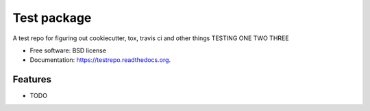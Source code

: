 ===============================
Test package
===============================

.. image:: https://img.shields.io/travis/gautsi/testrepo.svg
        :target: https://travis-ci.org/gautsi/testrepo

.. image:: https://img.shields.io/pypi/v/testrepo.svg
        :target: https://pypi.python.org/pypi/testrepo


A test repo for figuring out cookiecutter, tox, travis ci and other things TESTING ONE TWO THREE

* Free software: BSD license
* Documentation: https://testrepo.readthedocs.org.

Features
--------

* TODO
